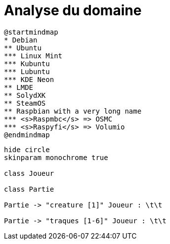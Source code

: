 = Analyse du domaine



[plantuml, exemple-mind-map, png]  
....
@startmindmap
* Debian
** Ubuntu
*** Linux Mint
*** Kubuntu
*** Lubuntu
*** KDE Neon
** LMDE
** SolydXK
** SteamOS
** Raspbian with a very long name
*** <s>Raspmbc</s> => OSMC
*** <s>Raspyfi</s> => Volumio
@endmindmap
....


[plantuml, class-diagram-example, png]
....
hide circle
skinparam monochrome true

class Joueur

class Partie

Partie -> "creature [1]" Joueur : \t\t

Partie -> "traques [1-6]" Joueur : \t\t
....
